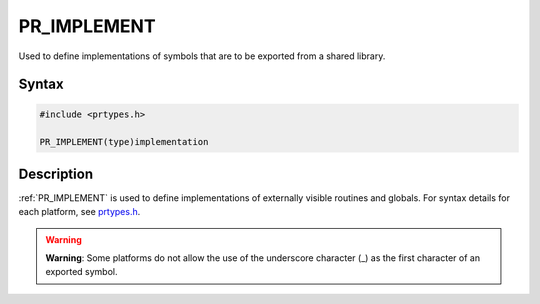 PR_IMPLEMENT
============

Used to define implementations of symbols that are to be exported from a
shared library.


Syntax
------

.. code::

   #include <prtypes.h>

   PR_IMPLEMENT(type)implementation


Description
-----------

:ref:`PR_IMPLEMENT` is used to define implementations of externally visible
routines and globals. For syntax details for each platform, see
`prtypes.h <https://dxr.mozilla.org/mozilla-central/source/nsprpub/pr/include/prtypes.h>`__.

.. warning::

   **Warning**: Some platforms do not allow the use of the underscore
   character (_) as the first character of an exported symbol.
